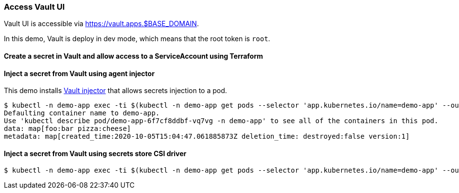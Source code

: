 === Access Vault UI

Vault UI is accessible via https://vault.apps.$BASE_DOMAIN.

In this demo, Vault is deploy in dev mode, which means that the root token is `root`.

==== Create a secret in Vault and allow access to a ServiceAccount using Terraform

==== Inject a secret from Vault using agent injector

This demo installs https://www.vaultproject.io/docs/platform/k8s/injector[Vault injector] that allows secrets injection to a pod.

```shell
$ kubectl -n demo-app exec -ti $(kubectl -n demo-app get pods --selector 'app.kubernetes.io/name=demo-app' --output=name|head -n1) -- cat /vault/secrets/demo-app
Defaulting container name to demo-app.
Use 'kubectl describe pod/demo-app-6f7cf8ddbf-vq7vg -n demo-app' to see all of the containers in this pod.
data: map[foo:bar pizza:cheese]
metadata: map[created_time:2020-10-05T15:04:47.061885873Z deletion_time: destroyed:false version:1]
```

==== Inject a secret from Vault using secrets store CSI driver

```shell
$ kubectl -n demo-app exec -ti $(kubectl -n demo-app get pods --selector 'app.kubernetes.io/name=demo-app' --output=name|head -n1) -- cat /mnt/secrets-store/demo-app
```
